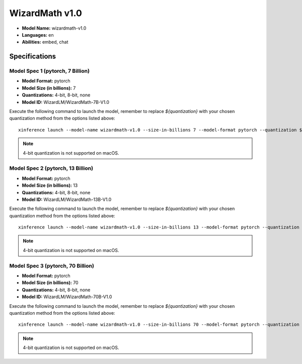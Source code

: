 .. _models_builtin_wizardmath_v1_0:

===============
WizardMath v1.0
===============

- **Model Name:** wizardmath-v1.0
- **Languages:** en
- **Abilities:** embed, chat

Specifications
^^^^^^^^^^^^^^

Model Spec 1 (pytorch, 7 Billion)
+++++++++++++++++++++++++++++++++

- **Model Format:** pytorch
- **Model Size (in billions):** 7
- **Quantizations:** 4-bit, 8-bit, none
- **Model ID:** WizardLM/WizardMath-7B-V1.0

Execute the following command to launch the model, remember to replace `${quantization}` with your
chosen quantization method from the options listed above::

   xinference launch --model-name wizardmath-v1.0 --size-in-billions 7 --model-format pytorch --quantization ${quantization}

.. note::

   4-bit quantization is not supported on macOS.

Model Spec 2 (pytorch, 13 Billion)
++++++++++++++++++++++++++++++++++

- **Model Format:** pytorch
- **Model Size (in billions):** 13
- **Quantizations:** 4-bit, 8-bit, none
- **Model ID:** WizardLM/WizardMath-13B-V1.0

Execute the following command to launch the model, remember to replace `${quantization}` with your
chosen quantization method from the options listed above::

   xinference launch --model-name wizardmath-v1.0 --size-in-billions 13 --model-format pytorch --quantization ${quantization}

.. note::

   4-bit quantization is not supported on macOS.

Model Spec 3 (pytorch, 70 Billion)
++++++++++++++++++++++++++++++++++

- **Model Format:** pytorch
- **Model Size (in billions):** 70
- **Quantizations:** 4-bit, 8-bit, none
- **Model ID:** WizardLM/WizardMath-70B-V1.0

Execute the following command to launch the model, remember to replace `${quantization}` with your
chosen quantization method from the options listed above::

   xinference launch --model-name wizardmath-v1.0 --size-in-billions 70 --model-format pytorch --quantization ${quantization}

.. note::

   4-bit quantization is not supported on macOS.
